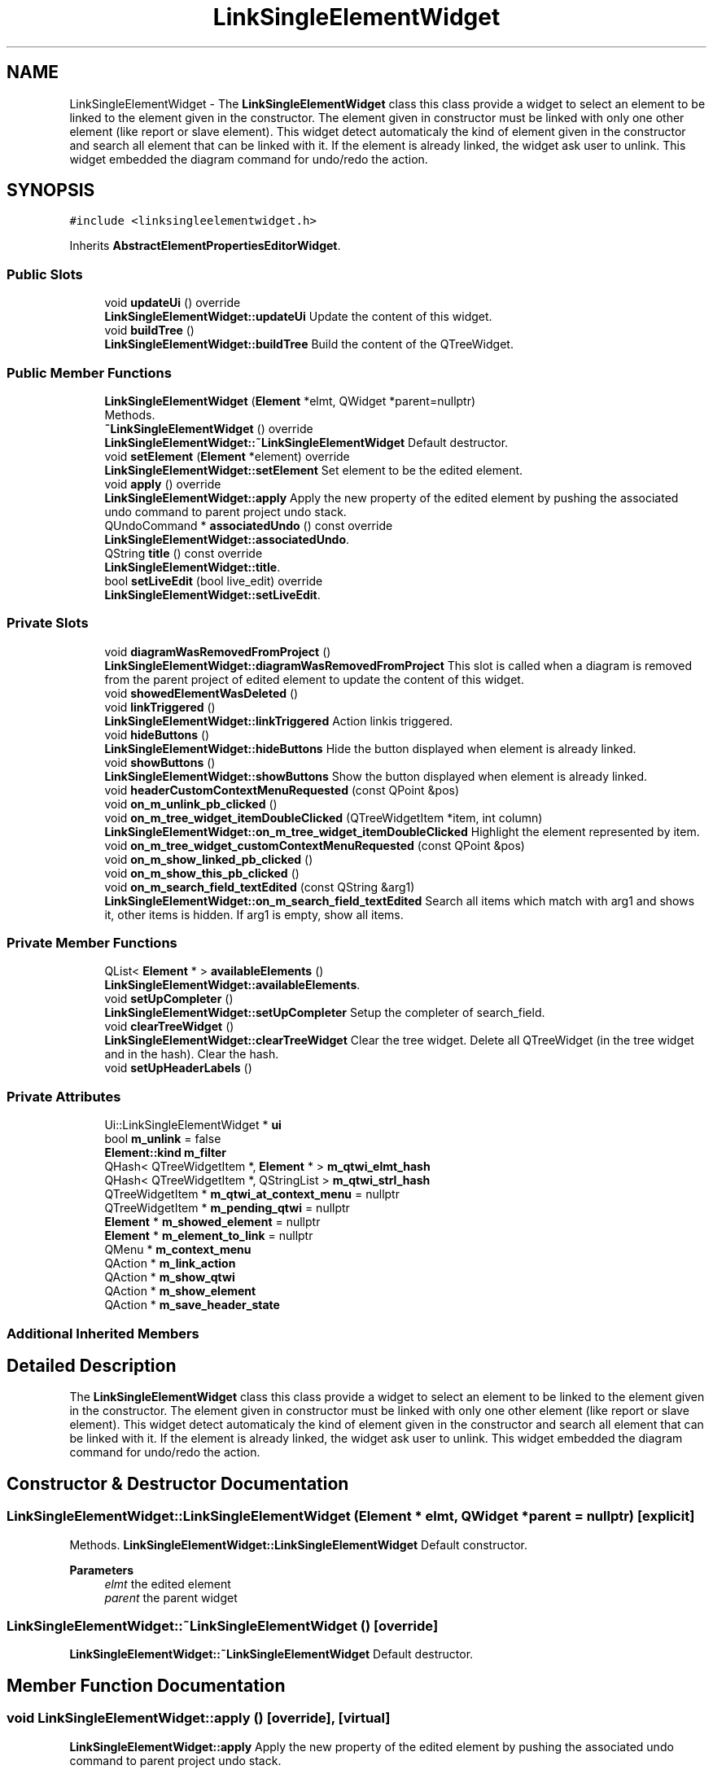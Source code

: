 .TH "LinkSingleElementWidget" 3 "Thu Aug 27 2020" "Version 0.8-dev" "QElectroTech" \" -*- nroff -*-
.ad l
.nh
.SH NAME
LinkSingleElementWidget \- The \fBLinkSingleElementWidget\fP class this class provide a widget to select an element to be linked to the element given in the constructor\&. The element given in constructor must be linked with only one other element (like report or slave element)\&. This widget detect automaticaly the kind of element given in the constructor and search all element that can be linked with it\&. If the element is already linked, the widget ask user to unlink\&. This widget embedded the diagram command for undo/redo the action\&.  

.SH SYNOPSIS
.br
.PP
.PP
\fC#include <linksingleelementwidget\&.h>\fP
.PP
Inherits \fBAbstractElementPropertiesEditorWidget\fP\&.
.SS "Public Slots"

.in +1c
.ti -1c
.RI "void \fBupdateUi\fP () override"
.br
.RI "\fBLinkSingleElementWidget::updateUi\fP Update the content of this widget\&. "
.ti -1c
.RI "void \fBbuildTree\fP ()"
.br
.RI "\fBLinkSingleElementWidget::buildTree\fP Build the content of the QTreeWidget\&. "
.in -1c
.SS "Public Member Functions"

.in +1c
.ti -1c
.RI "\fBLinkSingleElementWidget\fP (\fBElement\fP *elmt, QWidget *parent=nullptr)"
.br
.RI "Methods\&. "
.ti -1c
.RI "\fB~LinkSingleElementWidget\fP () override"
.br
.RI "\fBLinkSingleElementWidget::~LinkSingleElementWidget\fP Default destructor\&. "
.ti -1c
.RI "void \fBsetElement\fP (\fBElement\fP *element) override"
.br
.RI "\fBLinkSingleElementWidget::setElement\fP Set element to be the edited element\&. "
.ti -1c
.RI "void \fBapply\fP () override"
.br
.RI "\fBLinkSingleElementWidget::apply\fP Apply the new property of the edited element by pushing the associated undo command to parent project undo stack\&. "
.ti -1c
.RI "QUndoCommand * \fBassociatedUndo\fP () const override"
.br
.RI "\fBLinkSingleElementWidget::associatedUndo\fP\&. "
.ti -1c
.RI "QString \fBtitle\fP () const override"
.br
.RI "\fBLinkSingleElementWidget::title\fP\&. "
.ti -1c
.RI "bool \fBsetLiveEdit\fP (bool live_edit) override"
.br
.RI "\fBLinkSingleElementWidget::setLiveEdit\fP\&. "
.in -1c
.SS "Private Slots"

.in +1c
.ti -1c
.RI "void \fBdiagramWasRemovedFromProject\fP ()"
.br
.RI "\fBLinkSingleElementWidget::diagramWasRemovedFromProject\fP This slot is called when a diagram is removed from the parent project of edited element to update the content of this widget\&. "
.ti -1c
.RI "void \fBshowedElementWasDeleted\fP ()"
.br
.ti -1c
.RI "void \fBlinkTriggered\fP ()"
.br
.RI "\fBLinkSingleElementWidget::linkTriggered\fP Action linkis triggered\&. "
.ti -1c
.RI "void \fBhideButtons\fP ()"
.br
.RI "\fBLinkSingleElementWidget::hideButtons\fP Hide the button displayed when element is already linked\&. "
.ti -1c
.RI "void \fBshowButtons\fP ()"
.br
.RI "\fBLinkSingleElementWidget::showButtons\fP Show the button displayed when element is already linked\&. "
.ti -1c
.RI "void \fBheaderCustomContextMenuRequested\fP (const QPoint &pos)"
.br
.ti -1c
.RI "void \fBon_m_unlink_pb_clicked\fP ()"
.br
.ti -1c
.RI "void \fBon_m_tree_widget_itemDoubleClicked\fP (QTreeWidgetItem *item, int column)"
.br
.RI "\fBLinkSingleElementWidget::on_m_tree_widget_itemDoubleClicked\fP Highlight the element represented by item\&. "
.ti -1c
.RI "void \fBon_m_tree_widget_customContextMenuRequested\fP (const QPoint &pos)"
.br
.ti -1c
.RI "void \fBon_m_show_linked_pb_clicked\fP ()"
.br
.ti -1c
.RI "void \fBon_m_show_this_pb_clicked\fP ()"
.br
.ti -1c
.RI "void \fBon_m_search_field_textEdited\fP (const QString &arg1)"
.br
.RI "\fBLinkSingleElementWidget::on_m_search_field_textEdited\fP Search all items which match with arg1 and shows it, other items is hidden\&. If arg1 is empty, show all items\&. "
.in -1c
.SS "Private Member Functions"

.in +1c
.ti -1c
.RI "QList< \fBElement\fP * > \fBavailableElements\fP ()"
.br
.RI "\fBLinkSingleElementWidget::availableElements\fP\&. "
.ti -1c
.RI "void \fBsetUpCompleter\fP ()"
.br
.RI "\fBLinkSingleElementWidget::setUpCompleter\fP Setup the completer of search_field\&. "
.ti -1c
.RI "void \fBclearTreeWidget\fP ()"
.br
.RI "\fBLinkSingleElementWidget::clearTreeWidget\fP Clear the tree widget\&. Delete all QTreeWidget (in the tree widget and in the hash)\&. Clear the hash\&. "
.ti -1c
.RI "void \fBsetUpHeaderLabels\fP ()"
.br
.in -1c
.SS "Private Attributes"

.in +1c
.ti -1c
.RI "Ui::LinkSingleElementWidget * \fBui\fP"
.br
.ti -1c
.RI "bool \fBm_unlink\fP = false"
.br
.ti -1c
.RI "\fBElement::kind\fP \fBm_filter\fP"
.br
.ti -1c
.RI "QHash< QTreeWidgetItem *, \fBElement\fP * > \fBm_qtwi_elmt_hash\fP"
.br
.ti -1c
.RI "QHash< QTreeWidgetItem *, QStringList > \fBm_qtwi_strl_hash\fP"
.br
.ti -1c
.RI "QTreeWidgetItem * \fBm_qtwi_at_context_menu\fP = nullptr"
.br
.ti -1c
.RI "QTreeWidgetItem * \fBm_pending_qtwi\fP = nullptr"
.br
.ti -1c
.RI "\fBElement\fP * \fBm_showed_element\fP = nullptr"
.br
.ti -1c
.RI "\fBElement\fP * \fBm_element_to_link\fP = nullptr"
.br
.ti -1c
.RI "QMenu * \fBm_context_menu\fP"
.br
.ti -1c
.RI "QAction * \fBm_link_action\fP"
.br
.ti -1c
.RI "QAction * \fBm_show_qtwi\fP"
.br
.ti -1c
.RI "QAction * \fBm_show_element\fP"
.br
.ti -1c
.RI "QAction * \fBm_save_header_state\fP"
.br
.in -1c
.SS "Additional Inherited Members"
.SH "Detailed Description"
.PP 
The \fBLinkSingleElementWidget\fP class this class provide a widget to select an element to be linked to the element given in the constructor\&. The element given in constructor must be linked with only one other element (like report or slave element)\&. This widget detect automaticaly the kind of element given in the constructor and search all element that can be linked with it\&. If the element is already linked, the widget ask user to unlink\&. This widget embedded the diagram command for undo/redo the action\&. 
.SH "Constructor & Destructor Documentation"
.PP 
.SS "LinkSingleElementWidget::LinkSingleElementWidget (\fBElement\fP * elmt, QWidget * parent = \fCnullptr\fP)\fC [explicit]\fP"

.PP
Methods\&. \fBLinkSingleElementWidget::LinkSingleElementWidget\fP Default constructor\&.
.PP
\fBParameters\fP
.RS 4
\fIelmt\fP the edited element 
.br
\fIparent\fP the parent widget 
.RE
.PP

.SS "LinkSingleElementWidget::~LinkSingleElementWidget ()\fC [override]\fP"

.PP
\fBLinkSingleElementWidget::~LinkSingleElementWidget\fP Default destructor\&. 
.SH "Member Function Documentation"
.PP 
.SS "void LinkSingleElementWidget::apply ()\fC [override]\fP, \fC [virtual]\fP"

.PP
\fBLinkSingleElementWidget::apply\fP Apply the new property of the edited element by pushing the associated undo command to parent project undo stack\&. 
.PP
Reimplemented from \fBPropertiesEditorWidget\fP\&.
.SS "QUndoCommand * LinkSingleElementWidget::associatedUndo () const\fC [override]\fP, \fC [virtual]\fP"

.PP
\fBLinkSingleElementWidget::associatedUndo\fP\&. 
.PP
\fBReturns\fP
.RS 4
the undo command associated to the current edition if there isn't change, return nulptr 
.RE
.PP

.PP
Reimplemented from \fBPropertiesEditorWidget\fP\&.
.SS "QList< \fBElement\fP * > LinkSingleElementWidget::availableElements ()\fC [private]\fP"

.PP
\fBLinkSingleElementWidget::availableElements\fP\&. 
.PP
\fBReturns\fP
.RS 4
A QList with all available element to be linked with the edited element\&. This methode take care of the combo box 'find in diagram' 
.RE
.PP

.SS "void LinkSingleElementWidget::buildTree ()\fC [slot]\fP"

.PP
\fBLinkSingleElementWidget::buildTree\fP Build the content of the QTreeWidget\&. 
.SS "void LinkSingleElementWidget::clearTreeWidget ()\fC [private]\fP"

.PP
\fBLinkSingleElementWidget::clearTreeWidget\fP Clear the tree widget\&. Delete all QTreeWidget (in the tree widget and in the hash)\&. Clear the hash\&. 
.SS "void LinkSingleElementWidget::diagramWasRemovedFromProject ()\fC [private]\fP, \fC [slot]\fP"

.PP
\fBLinkSingleElementWidget::diagramWasRemovedFromProject\fP This slot is called when a diagram is removed from the parent project of edited element to update the content of this widget\&. 
.SS "void LinkSingleElementWidget::headerCustomContextMenuRequested (const QPoint & pos)\fC [private]\fP, \fC [slot]\fP"

.SS "void LinkSingleElementWidget::hideButtons ()\fC [private]\fP, \fC [slot]\fP"

.PP
\fBLinkSingleElementWidget::hideButtons\fP Hide the button displayed when element is already linked\&. 
.SS "void LinkSingleElementWidget::linkTriggered ()\fC [private]\fP, \fC [slot]\fP"

.PP
\fBLinkSingleElementWidget::linkTriggered\fP Action linkis triggered\&. 
.SS "void LinkSingleElementWidget::on_m_search_field_textEdited (const QString & arg1)\fC [private]\fP, \fC [slot]\fP"

.PP
\fBLinkSingleElementWidget::on_m_search_field_textEdited\fP Search all items which match with arg1 and shows it, other items is hidden\&. If arg1 is empty, show all items\&. 
.PP
\fBParameters\fP
.RS 4
\fIarg1\fP 
.RE
.PP

.SS "void LinkSingleElementWidget::on_m_show_linked_pb_clicked ()\fC [private]\fP, \fC [slot]\fP"

.SS "void LinkSingleElementWidget::on_m_show_this_pb_clicked ()\fC [private]\fP, \fC [slot]\fP"

.SS "void LinkSingleElementWidget::on_m_tree_widget_customContextMenuRequested (const QPoint & pos)\fC [private]\fP, \fC [slot]\fP"

.SS "void LinkSingleElementWidget::on_m_tree_widget_itemDoubleClicked (QTreeWidgetItem * item, int column)\fC [private]\fP, \fC [slot]\fP"

.PP
\fBLinkSingleElementWidget::on_m_tree_widget_itemDoubleClicked\fP Highlight the element represented by item\&. 
.PP
\fBParameters\fP
.RS 4
\fIitem\fP 
.br
\fIcolumn\fP 
.RE
.PP

.SS "void LinkSingleElementWidget::on_m_unlink_pb_clicked ()\fC [private]\fP, \fC [slot]\fP"

.SS "void LinkSingleElementWidget::setElement (\fBElement\fP * element)\fC [override]\fP, \fC [virtual]\fP"

.PP
\fBLinkSingleElementWidget::setElement\fP Set element to be the edited element\&. 
.PP
\fBParameters\fP
.RS 4
\fIelement\fP 
.RE
.PP

.PP
Implements \fBAbstractElementPropertiesEditorWidget\fP\&.
.SS "bool LinkSingleElementWidget::setLiveEdit (bool live_edit)\fC [override]\fP, \fC [virtual]\fP"

.PP
\fBLinkSingleElementWidget::setLiveEdit\fP\&. 
.PP
\fBParameters\fP
.RS 4
\fIlive_edit\fP 
.RE
.PP
\fBReturns\fP
.RS 4
.RE
.PP

.PP
Reimplemented from \fBPropertiesEditorWidget\fP\&.
.SS "void LinkSingleElementWidget::setUpCompleter ()\fC [private]\fP"

.PP
\fBLinkSingleElementWidget::setUpCompleter\fP Setup the completer of search_field\&. 
.SS "void LinkSingleElementWidget::setUpHeaderLabels ()\fC [private]\fP"

.SS "void LinkSingleElementWidget::showButtons ()\fC [private]\fP, \fC [slot]\fP"

.PP
\fBLinkSingleElementWidget::showButtons\fP Show the button displayed when element is already linked\&. 
.SS "void LinkSingleElementWidget::showedElementWasDeleted ()\fC [private]\fP, \fC [slot]\fP"

.SS "QString LinkSingleElementWidget::title () const\fC [override]\fP, \fC [virtual]\fP"

.PP
\fBLinkSingleElementWidget::title\fP\&. 
.PP
\fBReturns\fP
.RS 4
the title used for this editor 
.RE
.PP

.PP
Reimplemented from \fBPropertiesEditorWidget\fP\&.
.SS "void LinkSingleElementWidget::updateUi ()\fC [override]\fP, \fC [slot]\fP"

.PP
\fBLinkSingleElementWidget::updateUi\fP Update the content of this widget\&. 
.SH "Member Data Documentation"
.PP 
.SS "QMenu* LinkSingleElementWidget::m_context_menu\fC [private]\fP"

.SS "\fBElement\fP * LinkSingleElementWidget::m_element_to_link = nullptr\fC [private]\fP"

.SS "\fBElement::kind\fP LinkSingleElementWidget::m_filter\fC [private]\fP"

.SS "QAction* LinkSingleElementWidget::m_link_action\fC [private]\fP"

.SS "QTreeWidgetItem * LinkSingleElementWidget::m_pending_qtwi = nullptr\fC [private]\fP"

.SS "QTreeWidgetItem* LinkSingleElementWidget::m_qtwi_at_context_menu = nullptr\fC [private]\fP"

.SS "QHash<QTreeWidgetItem*, \fBElement\fP*> LinkSingleElementWidget::m_qtwi_elmt_hash\fC [private]\fP"

.SS "QHash<QTreeWidgetItem*, QStringList> LinkSingleElementWidget::m_qtwi_strl_hash\fC [private]\fP"

.SS "QAction * LinkSingleElementWidget::m_save_header_state\fC [private]\fP"

.SS "QAction * LinkSingleElementWidget::m_show_element\fC [private]\fP"

.SS "QAction * LinkSingleElementWidget::m_show_qtwi\fC [private]\fP"

.SS "\fBElement\fP* LinkSingleElementWidget::m_showed_element = nullptr\fC [private]\fP"

.SS "bool LinkSingleElementWidget::m_unlink = false\fC [private]\fP"

.SS "Ui::LinkSingleElementWidget* LinkSingleElementWidget::ui\fC [private]\fP"


.SH "Author"
.PP 
Generated automatically by Doxygen for QElectroTech from the source code\&.
